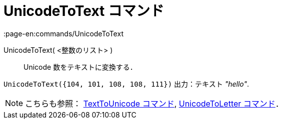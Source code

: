 = UnicodeToText コマンド
:page-en:commands/UnicodeToText
ifdef::env-github[:imagesdir: /ja/modules/ROOT/assets/images]

UnicodeToText( <整数のリスト> )::
  Unicode 数をテキストに変換する．

[EXAMPLE]
====

`++UnicodeToText({104, 101, 108, 108, 111})++` 出力：テキスト _"hello"_.

====

[NOTE]
====

こちらも参照： xref:/commands/TextToUnicode.adoc[TextToUnicode コマンド],
xref:/commands/UnicodeToLetter.adoc[UnicodeToLetter コマンド]．

====
